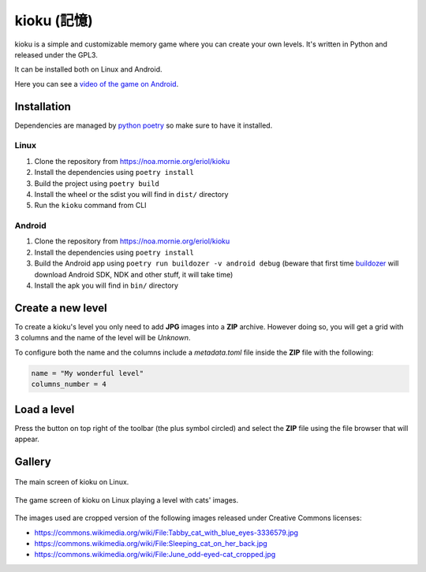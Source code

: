 kioku (記憶)
============

kioku is a simple and customizable memory game where you can create your own
levels. It's written in Python and released under the GPL3.

It can be installed both on Linux and Android.

Here you can see a `video of the game on Android`_.

.. _video of the game on Android: https://peertube.debian.social/videos/watch/be2960fa-d65f-4ead-901a-71d71e34f21f

Installation
------------

Dependencies are managed by `python poetry`_ so make sure to have it installed.

.. _python poetry: https://python-poetry.org/

Linux
^^^^^

#. Clone the repository from https://noa.mornie.org/eriol/kioku
#. Install the dependencies using ``poetry install``
#. Build the project using ``poetry build``
#. Install the wheel or the sdist you will find in ``dist/`` directory
#. Run the ``kioku`` command from CLI

Android
^^^^^^^

#. Clone the repository from https://noa.mornie.org/eriol/kioku
#. Install the dependencies using ``poetry install``
#. Build the Android app using ``poetry run buildozer -v android debug`` (beware
   that first time `buildozer`_ will download Android SDK, NDK and other stuff,
   it will take time)
#. Install the apk you will find in ``bin/`` directory

.. _buildozer: https://buildozer.readthedocs.io/en/1.2.0/

Create a new level
------------------

To create a kioku's level you only need to add **JPG** images into a **ZIP**
archive. However doing so, you will get a grid with 3 columns and the name of
the level will be `Unknown`.

To configure both the name and the columns include a `metadata.toml` file inside
the **ZIP** file with the following:

.. code:: toml

   name = "My wonderful level"
   columns_number = 4

Load a level
------------

Press the button on top right of the toolbar (the plus symbol circled) and
select the **ZIP** file using the file browser that will appear.


Gallery
-------

.. figure:: extra/screenshot_main_linux.png
   :scale: 75%
   :align: center
   :alt: Main screen of kioku with the list of levels

   The main screen of kioku on Linux.

.. figure:: extra/screenshot_game_linux.png
   :scale: 75%
   :align: center
   :alt: Screen of a level with images of cats

   The game screen of kioku on Linux playing a level with cats' images.

The images used are cropped version of the following images released under
Creative Commons licenses:

* `<https://commons.wikimedia.org/wiki/File:Tabby_cat_with_blue_eyes-3336579.jpg>`_
* `<https://commons.wikimedia.org/wiki/File:Sleeping_cat_on_her_back.jpg>`_
* `<https://commons.wikimedia.org/wiki/File:June_odd-eyed-cat_cropped.jpg>`_
